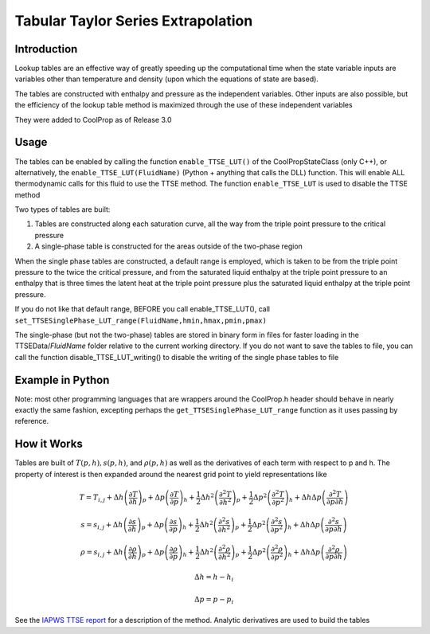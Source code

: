 Tabular Taylor Series Extrapolation
===================================

Introduction
------------
Lookup tables are an effective way of greatly speeding up the computational time when the state variable inputs are variables other than temperature and density (upon which the equations of state are based).

The tables are constructed with enthalpy and pressure as the independent variables.  Other inputs are also possible, but the efficiency of the lookup table method is maximized through the use of these independent variables

They were added to CoolProp as of Release 3.0

Usage
-----
The tables can be enabled by calling the function ``enable_TTSE_LUT()`` of the CoolPropStateClass (only C++), or alternatively, the ``enable_TTSE_LUT(FluidName)`` (Python + anything that calls the DLL) function.  This will enable ALL thermodynamic calls for this fluid to use the TTSE method.  The function ``enable_TTSE_LUT`` is used to disable the TTSE method

Two types of tables are built:

#. Tables are constructed along each saturation curve, all the way from the triple point pressure to the critical pressure
#. A single-phase table is constructed for the areas outside of the two-phase region

When the single phase tables are constructed, a default range is employed, which is taken to be from the triple point pressure to the twice the critical pressure, and from the saturated liquid enthalpy at the triple point pressure to an enthalpy that is three times the latent heat at the triple point pressure plus the saturated liquid enthalpy at the triple point pressure.

If you do not like that default range, BEFORE you call enable_TTSE_LUT(), call ``set_TTSESinglePhase_LUT_range(FluidName,hmin,hmax,pmin,pmax)``

The single-phase (but not the two-phase) tables are stored in binary form in files for faster loading in the TTSEData/*FluidName* folder relative to the current working directory.  If you do not want to save the tables to file, you can call the function disable_TTSE_LUT_writing() to disable the writing of the single phase tables to file

Example in Python
-----------------
.. ipython::

    #import CoolProp module
    In [0]: import CoolProp.CoolProp as CP
    
    #This will enable the TTSE method for Propane
    In [1]: CP.disable_TTSE_LUT_writing('Propane')
    
    #This will enable the TTSE method for Propane
    In [1]: CP.enable_TTSE_LUT('Propane')
    
    #Check if it is enabled for Propane
    In [1]: CP.isenabled_TTSE_LUT('Propane')
    
    #Calculate something with the tables for Propane
    In [1]: CP.Props('H','P',300,'Q',0,'Propane')
    
    #Check the range for Propane (hmin,hmax,pmin,pmax)
    In [1]: CP.get_TTSESinglePhase_LUT_range('Propane')
    
    #This will disable the TTSE method for Propane
    In [1]: CP.disable_TTSE_LUT('Propane')
    
    #Calculate something without the tables for Propane
    In [1]: CP.Props('H','P',300,'Q',0,'Propane')

Note: most other programming languages that are wrappers around the CoolProp.h header should behave in nearly exactly the same fashion, excepting perhaps the ``get_TTSESinglePhase_LUT_range`` function as it uses passing by reference.

How it Works
------------

Tables are built of :math:`T(p,h), s(p,h)`, and :math:`\rho(p,h)` as well as the derivatives of each term with respect to p and h.  The property of interest is then expanded around the nearest grid point to yield representations like

.. math::

    T = T_{i,j}+\Delta h\left(\frac{\partial T}{\partial h}\right)_{p}+\Delta p\left(\frac{\partial T}{\partial p}\right)_{h}+\frac{1}{2}\Delta h^2\left(\frac{\partial^2 T}{\partial h^2}\right)_{p}+\frac{1}{2}\Delta p^2\left(\frac{\partial^2T}{\partial p^2}\right)_{h}+\Delta h\Delta p\left(\frac{\partial^2T}{\partial p\partial h}\right)
    
    s = s_{i,j}+\Delta h\left(\frac{\partial s}{\partial h}\right)_{p}+\Delta p\left(\frac{\partial s}{\partial p}\right)_{h}+\frac{1}{2}\Delta h^2\left(\frac{\partial^2 s}{\partial h^2}\right)_{p}+\frac{1}{2}\Delta p^2\left(\frac{\partial^2s}{\partial p^2}\right)_{h}+\Delta h\Delta p\left(\frac{\partial^2s}{\partial p\partial h}\right)
    
    \rho = s_{i,j}+\Delta h\left(\frac{\partial \rho}{\partial h}\right)_{p}+\Delta p\left(\frac{\partial \rho}{\partial p}\right)_{h}+\frac{1}{2}\Delta h^2\left(\frac{\partial^2 \rho}{\partial h^2}\right)_{p}+\frac{1}{2}\Delta p^2\left(\frac{\partial^2\rho}{\partial p^2}\right)_{h}+\Delta h\Delta p\left(\frac{\partial^2\rho}{\partial p\partial h}\right)
       
       
.. math::

    \Delta h = h-h_i
    
    \Delta p = p-p_i
    
See the `IAPWS TTSE report <http://www.iapws.org/relguide/TTSE.pdf>`_ for a description of the method.  Analytic derivatives are used to build the tables
